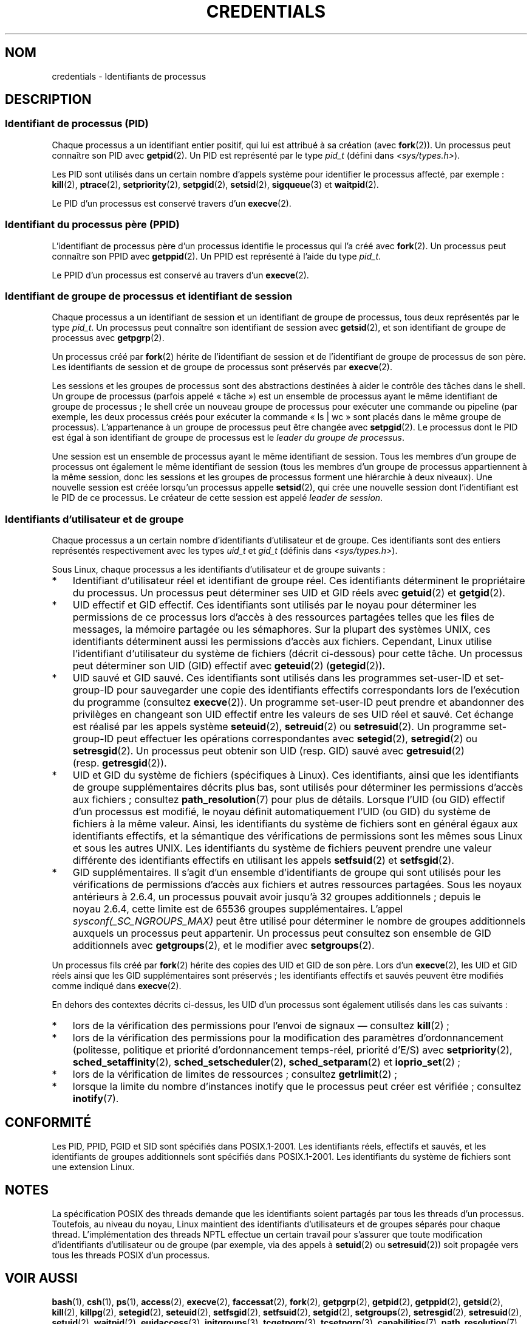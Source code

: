 .\" Copyright (c) 2007 by Michael Kerrisk <mtk.manpages@gmail.com>
.\"
.\" %%%LICENSE_START(VERBATIM)
.\" Permission is granted to make and distribute verbatim copies of this
.\" manual provided the copyright notice and this permission notice are
.\" preserved on all copies.
.\"
.\" Permission is granted to copy and distribute modified versions of this
.\" manual under the conditions for verbatim copying, provided that the
.\" entire resulting derived work is distributed under the terms of a
.\" permission notice identical to this one.
.\"
.\" Since the Linux kernel and libraries are constantly changing, this
.\" manual page may be incorrect or out-of-date.  The author(s) assume no
.\" responsibility for errors or omissions, or for damages resulting from
.\" the use of the information contained herein.  The author(s) may not
.\" have taken the same level of care in the production of this manual,
.\" which is licensed free of charge, as they might when working
.\" professionally.
.\"
.\" Formatted or processed versions of this manual, if unaccompanied by
.\" the source, must acknowledge the copyright and authors of this work.
.\" %%%LICENSE_END
.\"
.\" 2007-06-13 Creation
.\"
.\"*******************************************************************
.\"
.\" This file was generated with po4a. Translate the source file.
.\"
.\"*******************************************************************
.TH CREDENTIALS 7 "3 juin 2008" Linux "Manuel du programmeur Linux"
.SH NOM
credentials \- Identifiants de processus
.SH DESCRIPTION
.SS "Identifiant de processus (PID)"
Chaque processus a un identifiant entier positif, qui lui est attribué à sa
création (avec \fBfork\fP(2)). Un processus peut connaître son PID avec
\fBgetpid\fP(2). Un PID est représenté par le type \fIpid_t\fP (défini dans
\fI<sys/types.h>\fP).

.\" .BR sched_rr_get_interval (2),
.\" .BR sched_getaffinity (2),
.\" .BR sched_setaffinity (2),
.\" .BR sched_getparam (2),
.\" .BR sched_setparam (2),
.\" .BR sched_setscheduler (2),
.\" .BR sched_getscheduler (2),
.\" .BR getsid (2),
.\" .BR waitid (2),
.\" .BR wait4 (2),
Les PID sont utilisés dans un certain nombre d'appels système pour
identifier le processus affecté, par exemple\ : \fBkill\fP(2), \fBptrace\fP(2),
\fBsetpriority\fP(2), \fBsetpgid\fP(2), \fBsetsid\fP(2), \fBsigqueue\fP(3) et
\fBwaitpid\fP(2).

Le PID d'un processus est conservé travers d'un \fBexecve\fP(2).
.SS "Identifiant du processus père (PPID)"
L'identifiant de processus père d'un processus identifie le processus qui
l'a créé avec \fBfork\fP(2). Un processus peut connaître son PPID avec
\fBgetppid\fP(2). Un PPID est représenté à l'aide du type \fIpid_t\fP.

Le PPID d'un processus est conservé au travers d'un \fBexecve\fP(2).
.SS "Identifiant de groupe de processus et identifiant de session"
Chaque processus a un identifiant de session et un identifiant de groupe de
processus, tous deux représentés par le type \fIpid_t\fP. Un processus peut
connaître son identifiant de session avec \fBgetsid\fP(2), et son identifiant
de groupe de processus avec \fBgetpgrp\fP(2).

Un processus créé par \fBfork\fP(2) hérite de l'identifiant de session et de
l'identifiant de groupe de processus de son père. Les identifiants de
session et de groupe de processus sont préservés par \fBexecve\fP(2).

Les sessions et les groupes de processus sont des abstractions destinées à
aider le contrôle des tâches dans le shell. Un groupe de processus (parfois
appelé «\ tâche\ ») est un ensemble de processus ayant le même identifiant
de groupe de processus\ ; le shell crée un nouveau groupe de processus pour
exécuter une commande ou pipeline (par exemple, les deux processus créés
pour exécuter la commande «\ ls\ |\ wc\ » sont placés dans le même groupe de
processus). L'appartenance à un groupe de processus peut être changée avec
\fBsetpgid\fP(2). Le processus dont le PID est égal à son identifiant de groupe
de processus est le \fIleader du groupe de processus\fP.

Une session est un ensemble de processus ayant le même identifiant de
session. Tous les membres d'un groupe de processus ont également le même
identifiant de session (tous les membres d'un groupe de processus
appartiennent à la même session, donc les sessions et les groupes de
processus forment une hiérarchie à deux niveaux). Une nouvelle session est
créée lorsqu'un processus appelle \fBsetsid\fP(2), qui crée une nouvelle
session dont l'identifiant est le PID de ce processus. Le créateur de cette
session est appelé \fIleader de session\fP.
.SS "Identifiants d'utilisateur et de groupe"
Chaque processus a un certain nombre d'identifiants d'utilisateur et de
groupe. Ces identifiants sont des entiers représentés respectivement avec
les types \fIuid_t\fP et \fIgid_t\fP (définis dans \fI<sys/types.h>\fP).

Sous Linux, chaque processus a les identifiants d'utilisateur et de groupe
suivants\ :
.IP * 3
Identifiant d'utilisateur réel et identifiant de groupe réel. Ces
identifiants déterminent le propriétaire du processus. Un processus peut
déterminer ses UID et GID réels avec \fBgetuid\fP(2) et \fBgetgid\fP(2).
.IP *
UID effectif et GID effectif. Ces identifiants sont utilisés par le noyau
pour déterminer les permissions de ce processus lors d'accès à des
ressources partagées telles que les files de messages, la mémoire partagée
ou les sémaphores. Sur la plupart des systèmes UNIX, ces identifiants
déterminent aussi les permissions d'accès aux fichiers. Cependant, Linux
utilise l'identifiant d'utilisateur du système de fichiers (décrit
ci\(hydessous) pour cette tâche. Un processus peut déterminer son UID (GID)
effectif avec \fBgeteuid\fP(2) (\fBgetegid\fP(2)).
.IP *
UID sauvé et GID sauvé. Ces identifiants sont utilisés dans les programmes
set\-user\-ID et set\-group\-ID pour sauvegarder une copie des identifiants
effectifs correspondants lors de l'exécution du programme (consultez
\fBexecve\fP(2)). Un programme set\-user\-ID peut prendre et abandonner des
privilèges en changeant son UID effectif entre les valeurs de ses UID réel
et sauvé. Cet échange est réalisé par les appels système \fBseteuid\fP(2),
\fBsetreuid\fP(2) ou \fBsetresuid\fP(2). Un programme set\-group\-ID peut effectuer
les opérations correspondantes avec \fBsetegid\fP(2), \fBsetregid\fP(2) ou
\fBsetresgid\fP(2). Un processus peut obtenir son UID (resp.\ GID) sauvé avec
\fBgetresuid\fP(2) (resp.\ \fBgetresgid\fP(2)).
.IP *
UID et GID du système de fichiers (spécifiques à Linux). Ces identifiants,
ainsi que les identifiants de groupe supplémentaires décrits plus bas, sont
utilisés pour déterminer les permissions d'accès aux fichiers\ ; consultez
\fBpath_resolution\fP(7) pour plus de détails. Lorsque l'UID (ou GID) effectif
d'un processus est modifié, le noyau définit automatiquement l'UID (ou GID)
du système de fichiers à la même valeur. Ainsi, les identifiants du système
de fichiers sont en général égaux aux identifiants effectifs, et la
sémantique des vérifications de permissions sont les mêmes sous Linux et
sous les autres UNIX. Les identifiants du système de fichiers peuvent
prendre une valeur différente des identifiants effectifs en utilisant les
appels \fBsetfsuid\fP(2) et \fBsetfsgid\fP(2).
.IP *
.\" Since kernel 2.6.4, the limit is visible via the read-only file
.\" /proc/sys/kernel/ngroups_max.
.\" As at 2.6.22-rc2, this file is still read-only.
GID supplémentaires. Il s'agit d'un ensemble d'identifiants de groupe qui
sont utilisés pour les vérifications de permissions d'accès aux fichiers et
autres ressources partagées. Sous les noyaux antérieurs à 2.6.4, un
processus pouvait avoir jusqu'à 32\ groupes additionnels\ ; depuis le
noyau\ 2.6.4, cette limite est de 65536\ groupes supplémentaires. L'appel
\fIsysconf(_SC_NGROUPS_MAX)\fP peut être utilisé pour déterminer le nombre de
groupes additionnels auxquels un processus peut appartenir. Un processus
peut consultez son ensemble de GID additionnels avec \fBgetgroups\fP(2), et le
modifier avec \fBsetgroups\fP(2).
.PP
Un processus fils créé par \fBfork\fP(2) hérite des copies des UID et GID de
son père. Lors d'un \fBexecve\fP(2), les UID et GID réels ainsi que les GID
supplémentaires sont préservés\ ; les identifiants effectifs et sauvés
peuvent être modifiés comme indiqué dans \fBexecve\fP(2).

En dehors des contextes décrits ci\(hydessus, les UID d'un processus sont
également utilisés dans les cas suivants\ :
.IP * 3
lors de la vérification des permissions pour l'envoi de signaux \(em
consultez \fBkill\fP(2)\ ;
.IP *
lors de la vérification des permissions pour la modification des paramètres
d'ordonnancement (politesse, politique et priorité d'ordonnancement
temps\(hyréel, priorité d'E/S) avec \fBsetpriority\fP(2),
\fBsched_setaffinity\fP(2), \fBsched_setscheduler\fP(2), \fBsched_setparam\fP(2) et
\fBioprio_set\fP(2)\ ;
.IP *
lors de la vérification de limites de ressources\ ; consultez
\fBgetrlimit\fP(2)\ ;
.IP *
lorsque la limite du nombre d'instances inotify que le processus peut créer
est vérifiée\ ; consultez \fBinotify\fP(7).
.SH CONFORMITÉ
Les PID, PPID, PGID et SID sont spécifiés dans POSIX.1\-2001. Les
identifiants réels, effectifs et sauvés, et les identifiants de groupes
additionnels sont spécifiés dans POSIX.1\-2001. Les identifiants du système
de fichiers sont une extension Linux.
.SH NOTES
La spécification POSIX des threads demande que les identifiants soient
partagés par tous les threads d'un processus. Toutefois, au niveau du noyau,
Linux maintient des identifiants d'utilisateurs et de groupes séparés pour
chaque thread. L'implémentation des threads NPTL effectue un certain travail
pour s'assurer que toute modification d'identifiants d'utilisateur ou de
groupe (par exemple, via des appels à \fBsetuid\fP(2) ou \fBsetresuid\fP(2)) soit
propagée vers tous les threads POSIX d'un processus.
.SH "VOIR AUSSI"
\fBbash\fP(1), \fBcsh\fP(1), \fBps\fP(1), \fBaccess\fP(2), \fBexecve\fP(2),
\fBfaccessat\fP(2), \fBfork\fP(2), \fBgetpgrp\fP(2), \fBgetpid\fP(2), \fBgetppid\fP(2),
\fBgetsid\fP(2), \fBkill\fP(2), \fBkillpg\fP(2), \fBsetegid\fP(2), \fBseteuid\fP(2),
\fBsetfsgid\fP(2), \fBsetfsuid\fP(2), \fBsetgid\fP(2), \fBsetgroups\fP(2),
\fBsetresgid\fP(2), \fBsetresuid\fP(2), \fBsetuid\fP(2), \fBwaitpid\fP(2),
\fBeuidaccess\fP(3), \fBinitgroups\fP(3), \fBtcgetpgrp\fP(3), \fBtcsetpgrp\fP(3),
\fBcapabilities\fP(7), \fBpath_resolution\fP(7), \fBunix\fP(7)
.SH COLOPHON
Cette page fait partie de la publication 3.52 du projet \fIman\-pages\fP
Linux. Une description du projet et des instructions pour signaler des
anomalies peuvent être trouvées à l'adresse
\%http://www.kernel.org/doc/man\-pages/.
.SH TRADUCTION
Depuis 2010, cette traduction est maintenue à l'aide de l'outil
po4a <http://po4a.alioth.debian.org/> par l'équipe de
traduction francophone au sein du projet perkamon
<http://perkamon.alioth.debian.org/>.
.PP
Julien Cristau et l'équipe francophone de traduction de Debian\ (2006-2009).
.PP
Veuillez signaler toute erreur de traduction en écrivant à
<perkamon\-fr@traduc.org>.
.PP
Vous pouvez toujours avoir accès à la version anglaise de ce document en
utilisant la commande
«\ \fBLC_ALL=C\ man\fR \fI<section>\fR\ \fI<page_de_man>\fR\ ».
